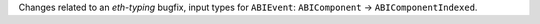 Changes related to an `eth-typing` bugfix, input types for ``ABIEvent``: ``ABIComponent`` -> ``ABIComponentIndexed``.
